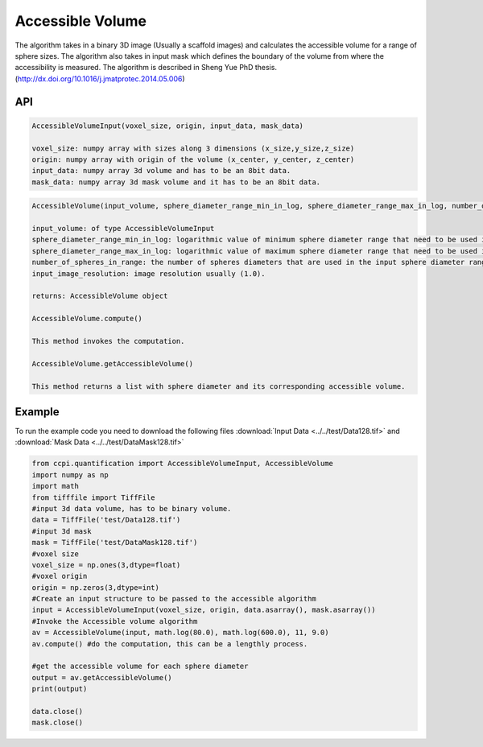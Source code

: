 Accessible Volume
******************

The algorithm takes in a binary 3D image (Usually a scaffold images) and calculates the accessible volume for a range of sphere sizes. The algorithm also takes in input mask which defines the boundary of the volume from where the accessibility is measured. The algorithm is described in Sheng Yue PhD thesis. (http://dx.doi.org/10.1016/j.jmatprotec.2014.05.006)

API
----
.. code-block:: python
   
   AccessibleVolumeInput(voxel_size, origin, input_data, mask_data)
   
   voxel_size: numpy array with sizes along 3 dimensions (x_size,y_size,z_size)
   origin: numpy array with origin of the volume (x_center, y_center, z_center)
   input_data: numpy array 3d volume and has to be an 8bit data.
   mask_data: numpy array 3d mask volume and it has to be an 8bit data.

.. code-block:: python
   
   AccessibleVolume(input_volume, sphere_diameter_range_min_in_log, sphere_diameter_range_max_in_log, number_of_spheres_in_range, input_image_resolution)
   
   input_volume: of type AccessibleVolumeInput
   sphere_diameter_range_min_in_log: logarithmic value of minimum sphere diameter range that need to be used in calculating accessible volume.
   sphere_diameter_range_max_in_log: logarithmic value of maximum sphere diameter range that need to be used in calculating accessible volume.
   number_of_spheres_in_range: the number of spheres diameters that are used in the input sphere diameter range for which accessible volume is calculated.
   input_image_resolution: image resolution usually (1.0).

   returns: AccessibleVolume object
   
   AccessibleVolume.compute()
   
   This method invokes the computation.
   
   AccessibleVolume.getAccessibleVolume()
   
   This method returns a list with sphere diameter and its corresponding accessible volume.
   
Example
--------

To run the example code you need to download the following files :download:`Input Data <../../test/Data128.tif>` and :download:`Mask Data <../../test/DataMask128.tif>`

.. code-block:: python

   from ccpi.quantification import AccessibleVolumeInput, AccessibleVolume
   import numpy as np
   import math
   from tifffile import TiffFile    
   #input 3d data volume, has to be binary volume.
   data = TiffFile('test/Data128.tif')
   #input 3d mask
   mask = TiffFile('test/DataMask128.tif')
   #voxel size
   voxel_size = np.ones(3,dtype=float)
   #voxel origin
   origin = np.zeros(3,dtype=int)
   #Create an input structure to be passed to the accessible algorithm
   input = AccessibleVolumeInput(voxel_size, origin, data.asarray(), mask.asarray())
   #Invoke the Accessible volume algorithm
   av = AccessibleVolume(input, math.log(80.0), math.log(600.0), 11, 9.0)
   av.compute() #do the computation, this can be a lengthly process.
   
   #get the accessible volume for each sphere diameter
   output = av.getAccessibleVolume()
   print(output)
   
   data.close()
   mask.close() 
   
.. image:: ../pics/AccessibleVolume.jpg   